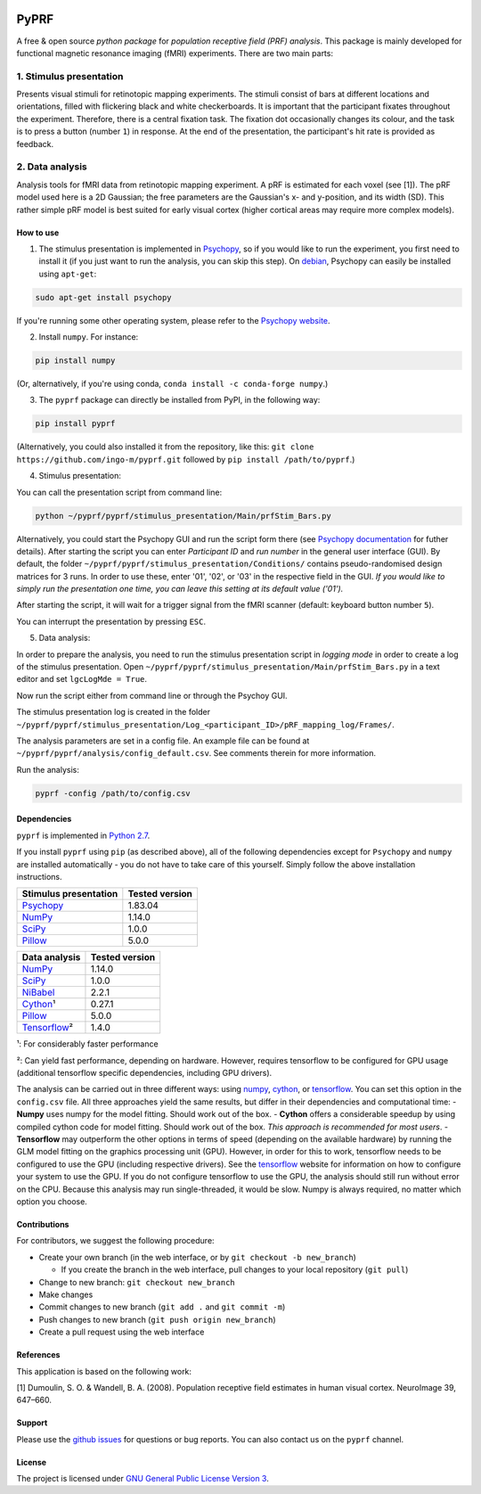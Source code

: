 |PyPI version| |Build Status| |codecov| |DOI|

PyPRF
=====

A free & open source *python package* for *population receptive field
(PRF) analysis*. This package is mainly developed for functional
magnetic resonance imaging (fMRI) experiments. There are two main parts:

1. Stimulus presentation
~~~~~~~~~~~~~~~~~~~~~~~~

Presents visual stimuli for retinotopic mapping experiments. The stimuli
consist of bars at different locations and orientations, filled with
flickering black and white checkerboards. It is important that the
participant fixates throughout the experiment. Therefore, there is a
central fixation task. The fixation dot occasionally changes its colour,
and the task is to press a button (number ``1``) in response. At the end
of the presentation, the participant's hit rate is provided as feedback.

2. Data analysis
~~~~~~~~~~~~~~~~

Analysis tools for fMRI data from retinotopic mapping experiment. A pRF
is estimated for each voxel (see [1]). The pRF model used here is a 2D
Gaussian; the free parameters are the Gaussian's x- and y-position, and
its width (SD). This rather simple pRF model is best suited for early
visual cortex (higher cortical areas may require more complex models).

How to use
----------

1. The stimulus presentation is implemented in
   `Psychopy <http://psychopy.org/>`__, so if you would like to run the
   experiment, you first need to install it (if you just want to run the
   analysis, you can skip this step). On
   `debian <https://www.debian.org/>`__, Psychopy can easily be
   installed using ``apt-get``:

.. code:: bash

    sudo apt-get install psychopy

If you're running some other operating system, please refer to the
`Psychopy website <http://psychopy.org/>`__.

2. Install ``numpy``. For instance:

.. code:: bash

    pip install numpy

(Or, alternatively, if you're using conda,
``conda install -c conda-forge numpy``.)

3. The ``pyprf`` package can directly be installed from PyPI, in the
   following way:

.. code:: bash

    pip install pyprf

(Alternatively, you could also installed it from the repository, like
this: ``git clone https://github.com/ingo-m/pyprf.git`` followed by
``pip install /path/to/pyprf``.)

4. Stimulus presentation:

You can call the presentation script from command line:

.. code:: bash

    python ~/pyprf/pyprf/stimulus_presentation/Main/prfStim_Bars.py

Alternatively, you could start the Psychopy GUI and run the script form
there (see `Psychopy
documentation <http://www.Psychopy.org/documentation.html>`__ for futher
details). After starting the script you can enter *Participant ID* and
*run number* in the general user interface (GUI). By default, the folder
``~/pyprf/pyprf/stimulus_presentation/Conditions/`` contains
pseudo-randomised design matrices for 3 runs. In order to use these,
enter '01', '02', or '03' in the respective field in the GUI. *If you
would like to simply run the presentation one time, you can leave this
setting at its default value ('01').*

After starting the script, it will wait for a trigger signal from the
fMRI scanner (default: keyboard button number ``5``).

You can interrupt the presentation by pressing ``ESC``.

5. Data analysis:

In order to prepare the analysis, you need to run the stimulus
presentation script in *logging mode* in order to create a log of the
stimulus presentation. Open
``~/pyprf/pyprf/stimulus_presentation/Main/prfStim_Bars.py`` in a text
editor and set ``lgcLogMde = True``.

Now run the script either from command line or through the Psychoy GUI.

The stimulus presentation log is created in the folder
``~/pyprf/pyprf/stimulus_presentation/Log_<participant_ID>/pRF_mapping_log/Frames/``.

The analysis parameters are set in a config file. An example file can be
found at ``~/pyprf/pyprf/analysis/config_default.csv``. See comments
therein for more information.

Run the analysis:

.. code:: bash

    pyprf -config /path/to/config.csv

Dependencies
------------

``pyprf`` is implemented in `Python
2.7 <https://www.python.org/download/releases/2.7/>`__.

If you install ``pyprf`` using ``pip`` (as described above), all of the
following dependencies except for ``Psychopy`` and ``numpy`` are
installed automatically - you do not have to take care of this yourself.
Simply follow the above installation instructions.

+----------------------------------------------------------+------------------+
| Stimulus presentation                                    | Tested version   |
+==========================================================+==================+
| `Psychopy <http://www.Psychopy.org/>`__                  | 1.83.04          |
+----------------------------------------------------------+------------------+
| `NumPy <http://www.numpy.org/>`__                        | 1.14.0           |
+----------------------------------------------------------+------------------+
| `SciPy <http://www.scipy.org/>`__                        | 1.0.0            |
+----------------------------------------------------------+------------------+
| `Pillow <https://pypi.python.org/pypi/Pillow/4.3.0>`__   | 5.0.0            |
+----------------------------------------------------------+------------------+

+----------------------------------------------------------+------------------+
| Data analysis                                            | Tested version   |
+==========================================================+==================+
| `NumPy <http://www.numpy.org/>`__                        | 1.14.0           |
+----------------------------------------------------------+------------------+
| `SciPy <http://www.scipy.org/>`__                        | 1.0.0            |
+----------------------------------------------------------+------------------+
| `NiBabel <http://nipy.org/nibabel/>`__                   | 2.2.1            |
+----------------------------------------------------------+------------------+
| `Cython <http://cython.org/>`__\ ¹                       | 0.27.1           |
+----------------------------------------------------------+------------------+
| `Pillow <https://pypi.python.org/pypi/Pillow/4.3.0>`__   | 5.0.0            |
+----------------------------------------------------------+------------------+
| `Tensorflow <https://www.tensorflow.org/>`__\ ²          | 1.4.0            |
+----------------------------------------------------------+------------------+

¹: For considerably faster performance

²: Can yield fast performance, depending on hardware. However, requires
tensorflow to be configured for GPU usage (additional tensorflow
specific dependencies, including GPU drivers).

The analysis can be carried out in three different ways: using
`numpy <http://www.numpy.org/>`__, `cython <http://cython.org/>`__, or
`tensorflow <https://www.tensorflow.org/>`__. You can set this option in
the ``config.csv`` file. All three approaches yield the same results,
but differ in their dependencies and computational time: - **Numpy**
uses numpy for the model fitting. Should work out of the box. -
**Cython** offers a considerable speedup by using compiled cython code
for model fitting. Should work out of the box. *This approach is
recommended for most users*. - **Tensorflow** may outperform the other
options in terms of speed (depending on the available hardware) by
running the GLM model fitting on the graphics processing unit (GPU).
However, in order for this to work, tensorflow needs to be configured to
use the GPU (including respective drivers). See the
`tensorflow <https://www.tensorflow.org/>`__ website for information on
how to configure your system to use the GPU. If you do not configure
tensorflow to use the GPU, the analysis should still run without error
on the CPU. Because this analysis may run single-threaded, it would be
slow. Numpy is always required, no matter which option you choose.

Contributions
-------------

For contributors, we suggest the following procedure:

-  Create your own branch (in the web interface, or by
   ``git checkout -b new_branch``)

   -  If you create the branch in the web interface, pull changes to
      your local repository (``git pull``)

-  Change to new branch: ``git checkout new_branch``
-  Make changes
-  Commit changes to new branch (``git add .`` and ``git commit -m``)
-  Push changes to new branch (``git push origin new_branch``)
-  Create a pull request using the web interface

References
----------

This application is based on the following work:

[1] Dumoulin, S. O. & Wandell, B. A. (2008). Population receptive field
estimates in human visual cortex. NeuroImage 39, 647–660.

Support
-------

Please use the `github
issues <https://github.com/ingo-m/pyprf/issues>`__ for questions or bug
reports. You can also contact us on the ``pyprf`` |gitter| channel.

License
-------

The project is licensed under `GNU General Public License Version
3 <http://www.gnu.org/licenses/gpl.html>`__.

.. |PyPI version| image:: https://badge.fury.io/py/pyprf.svg
   :target: https://badge.fury.io/py/pyprf
.. |Build Status| image:: https://travis-ci.org/ingo-m/pyprf.svg?branch=master
   :target: https://travis-ci.org/ingo-m/pyprf
.. |codecov| image:: https://codecov.io/gh/ingo-m/pyprf/branch/master/graph/badge.svg
   :target: https://codecov.io/gh/ingo-m/pyprf
.. |DOI| image:: https://zenodo.org/badge/DOI/10.5281/zenodo.1220207.svg
   :target: https://doi.org/10.5281/zenodo.1220207
.. |gitter| image:: https://badges.gitter.im/gitterHQ/gitter.png
   :target: https://gitter.im/pyprf/Lobby
